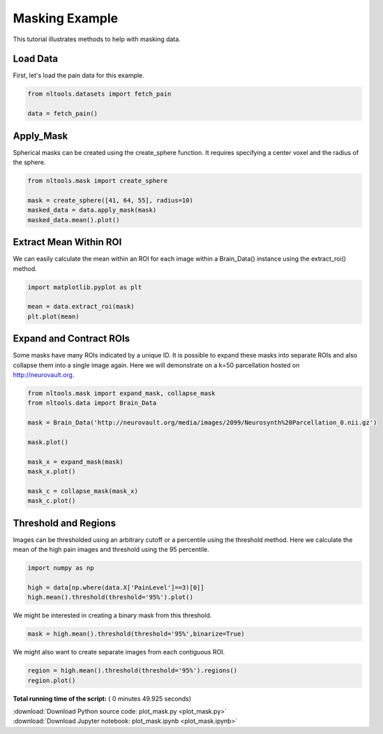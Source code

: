 

.. _sphx_glr_auto_examples_01_DataOperations_plot_mask.py:

 
Masking Example
===============
This tutorial illustrates methods to help with masking data.



Load Data
---------

First, let's load the pain data for this example.



.. code-block:: python


    from nltools.datasets import fetch_pain

    data = fetch_pain()







Apply_Mask
----------

Spherical masks can be created using the create_sphere function.
It requires specifying a center voxel and the radius of the sphere.



.. code-block:: python


    from nltools.mask import create_sphere

    mask = create_sphere([41, 64, 55], radius=10)
    masked_data = data.apply_mask(mask)
    masked_data.mean().plot()




.. image:: /auto_examples/01_DataOperations/images/sphx_glr_plot_mask_001.png
    :align: center




Extract Mean Within ROI
-----------------------

We can easily calculate the mean within an ROI for each image within a 
Brain_Data() instance using the extract_roi() method. 



.. code-block:: python


    import matplotlib.pyplot as plt

    mean = data.extract_roi(mask)
    plt.plot(mean)




.. image:: /auto_examples/01_DataOperations/images/sphx_glr_plot_mask_002.png
    :align: center




Expand and Contract ROIs
------------------------

Some masks have many ROIs indicated by a unique ID.  It is possible to
expand these masks into separate ROIs and also collapse them into a single
image again.  Here we will demonstrate on a k=50 parcellation hosted on
http://neurovault.org.



.. code-block:: python


    from nltools.mask import expand_mask, collapse_mask
    from nltools.data import Brain_Data

    mask = Brain_Data('http://neurovault.org/media/images/2099/Neurosynth%20Parcellation_0.nii.gz')

    mask.plot()

    mask_x = expand_mask(mask)
    mask_x.plot()

    mask_c = collapse_mask(mask_x)
    mask_c.plot()




.. rst-class:: sphx-glr-horizontal


    *

      .. image:: /auto_examples/01_DataOperations/images/sphx_glr_plot_mask_003.png
            :scale: 47

    *

      .. image:: /auto_examples/01_DataOperations/images/sphx_glr_plot_mask_004.png
            :scale: 47

    *

      .. image:: /auto_examples/01_DataOperations/images/sphx_glr_plot_mask_005.png
            :scale: 47

    *

      .. image:: /auto_examples/01_DataOperations/images/sphx_glr_plot_mask_006.png
            :scale: 47

    *

      .. image:: /auto_examples/01_DataOperations/images/sphx_glr_plot_mask_007.png
            :scale: 47

    *

      .. image:: /auto_examples/01_DataOperations/images/sphx_glr_plot_mask_008.png
            :scale: 47

    *

      .. image:: /auto_examples/01_DataOperations/images/sphx_glr_plot_mask_009.png
            :scale: 47




Threshold and Regions
---------------------

Images can be thresholded using an arbitrary cutoff or a percentile using the 
threshold method.  Here we calculate the mean of the high pain images and
threshold using the 95 percentile.



.. code-block:: python


    import numpy as np

    high = data[np.where(data.X['PainLevel']==3)[0]]
    high.mean().threshold(threshold='95%').plot()




.. image:: /auto_examples/01_DataOperations/images/sphx_glr_plot_mask_010.png
    :align: center




We might be interested in creating a binary mask from this threshold.



.. code-block:: python


    mask = high.mean().threshold(threshold='95%',binarize=True)







We might also want to create separate images from each contiguous ROI.



.. code-block:: python


    region = high.mean().threshold(threshold='95%').regions()
    region.plot()




.. rst-class:: sphx-glr-horizontal


    *

      .. image:: /auto_examples/01_DataOperations/images/sphx_glr_plot_mask_011.png
            :scale: 47

    *

      .. image:: /auto_examples/01_DataOperations/images/sphx_glr_plot_mask_012.png
            :scale: 47

    *

      .. image:: /auto_examples/01_DataOperations/images/sphx_glr_plot_mask_013.png
            :scale: 47

    *

      .. image:: /auto_examples/01_DataOperations/images/sphx_glr_plot_mask_014.png
            :scale: 47

    *

      .. image:: /auto_examples/01_DataOperations/images/sphx_glr_plot_mask_015.png
            :scale: 47




**Total running time of the script:** ( 0 minutes  49.925 seconds)



.. container:: sphx-glr-footer


  .. container:: sphx-glr-download

     :download:`Download Python source code: plot_mask.py <plot_mask.py>`



  .. container:: sphx-glr-download

     :download:`Download Jupyter notebook: plot_mask.ipynb <plot_mask.ipynb>`

.. rst-class:: sphx-glr-signature

    `Generated by Sphinx-Gallery <http://sphinx-gallery.readthedocs.io>`_
